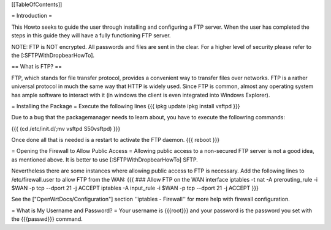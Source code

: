 [[TableOfContents]]


= Introduction =

This Howto seeks to guide the user through installing and configuring a FTP
server.  When the user has completed the steps in this guide they will have
a fully functioning FTP server.

NOTE: FTP is NOT encrypted.  All passwords and files are sent in the clear.
For a higher level of security please refer to the [:SFTPWithDropbearHowTo].

== What is FTP? ==

FTP, which stands for file transfer protocol, provides a convenient way to
transfer files over networks.  FTP is a rather universal protocol in much the
same way that HTTP is widely used.  Since FTP is common, almost any operating
system has ample software to interact with it (in windows the client is even
integrated into Windows Explorer).

= Installing the Package =
Execute the following lines
{{{
ipkg update
ipkg install vsftpd
}}}

Due to a bug that the packagemanager needs to learn about, you have to execute the followring commands:

{{{
(cd /etc/init.d/;mv vsftpd S50vsftpd)
}}}

Once done all that is needed is a restart to activate the FTP daemon.
{{{
reboot
}}}

= Opening the Firewall to Allow Public Access =
Allowing public access to a non-secured FTP server is not a good idea, as mentioned above.  It is better to use [:SFTPWithDropbearHowTo] SFTP.
 
Nevertheless there are some instances where allowing public access to FTP is
necessary.
Add the following lines to /etc/firewall.user to allow
FTP from the WAN:
{{{
### Allow FTP on the WAN interface
iptables -t nat -A prerouting_rule -i $WAN -p tcp --dport 21 -j ACCEPT
iptables        -A input_rule      -i $WAN -p tcp --dport 21 -j ACCEPT
}}}

See the ["OpenWrtDocs/Configuration"] section ''iptables  - Firewall'' for more help with firewall configuration.

= What is My Username and Password? =
Your username is {{{root}}} and your password is the password you set with the
{{{passwd}}} command.
